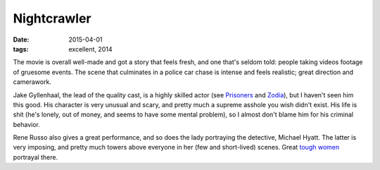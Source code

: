 Nightcrawler
============

:date: 2015-04-01
:tags: excellent, 2014



The movie is overall well-made and got a story that feels fresh, and
one that's seldom told: people taking videos footage of gruesome
events. The scene that culminates in a police car chase is intense and
feels realistic; great direction and camerawork.

Jake Gyllenhaal, the lead of the quality cast, is a highly skilled
actor (see Prisoners__ and Zodia__), but I haven't seen him this
good. His character is very unusual and scary, and pretty much a
supreme asshole you wish didn't exist. His life is shit (he's lonely,
out of money, and seems to have some mental problem), so I almost
don't blame him for his criminal behavior.

Rene Russo also gives a great performance, and so does the lady
portraying the detective, Michael Hyatt. The latter is very imposing,
and pretty much towers above everyone in her (few and short-lived)
scenes. Great `tough women`__ portrayal there.


__ http://movies.tshepang.net/prisoners-2013
__ http://movies.tshepang.net/zodiac-and-david-fincher
__ http://movies.tshepang.net/tough-women
